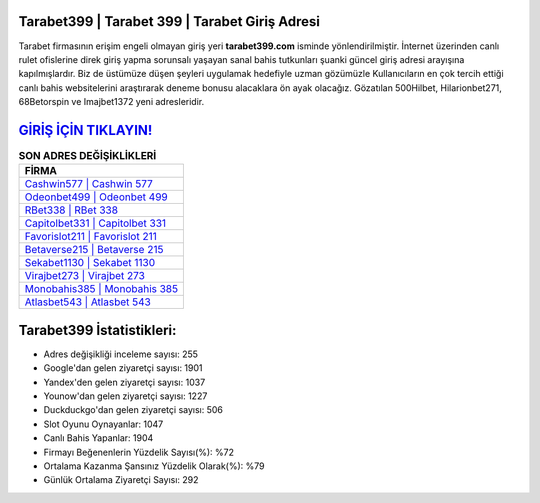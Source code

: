 ﻿Tarabet399 | Tarabet 399 | Tarabet Giriş Adresi
===================================

.. image:: images/tarabet-giris.jpg
   :width: 600
   
Tarabet firmasının erişim engeli olmayan giriş yeri **tarabet399.com** isminde yönlendirilmiştir. İnternet üzerinden canlı rulet ofislerine direk giriş yapma sorunsalı yaşayan sanal bahis tutkunları şuanki güncel giriş adresi arayışına kapılmışlardır. Biz de üstümüze düşen şeyleri uygulamak hedefiyle uzman gözümüzle Kullanıcıların en çok tercih ettiği canlı bahis websitelerini araştırarak deneme bonusu alacaklara ön ayak olacağız. Gözatılan 500Hilbet, Hilarionbet271, 68Betorspin ve Imajbet1372 yeni adresleridir.

`GİRİŞ İÇİN TIKLAYIN! <https://urlday.cc/git>`_
==============

.. list-table:: **SON ADRES DEĞİŞİKLİKLERİ**
   :widths: 100
   :header-rows: 1

   * - FİRMA
   * - `Cashwin577 | Cashwin 577 <cashwin577-cashwin-577-cashwin-giris-adresi.html>`_
   * - `Odeonbet499 | Odeonbet 499 <odeonbet499-odeonbet-499-odeonbet-giris-adresi.html>`_
   * - `RBet338 | RBet 338 <rbet338-rbet-338-rbet-giris-adresi.html>`_	 
   * - `Capitolbet331 | Capitolbet 331 <capitolbet331-capitolbet-331-capitolbet-giris-adresi.html>`_	 
   * - `Favorislot211 | Favorislot 211 <favorislot211-favorislot-211-favorislot-giris-adresi.html>`_ 
   * - `Betaverse215 | Betaverse 215 <betaverse215-betaverse-215-betaverse-giris-adresi.html>`_
   * - `Sekabet1130 | Sekabet 1130 <sekabet1130-sekabet-1130-sekabet-giris-adresi.html>`_	 
   * - `Virajbet273 | Virajbet 273 <virajbet273-virajbet-273-virajbet-giris-adresi.html>`_
   * - `Monobahis385 | Monobahis 385 <monobahis385-monobahis-385-monobahis-giris-adresi.html>`_
   * - `Atlasbet543 | Atlasbet 543 <atlasbet543-atlasbet-543-atlasbet-giris-adresi.html>`_
	 
Tarabet399 İstatistikleri:
===================================	 
* Adres değişikliği inceleme sayısı: 255
* Google'dan gelen ziyaretçi sayısı: 1901
* Yandex'den gelen ziyaretçi sayısı: 1037
* Younow'dan gelen ziyaretçi sayısı: 1227
* Duckduckgo'dan gelen ziyaretçi sayısı: 506
* Slot Oyunu Oynayanlar: 1047
* Canlı Bahis Yapanlar: 1904
* Firmayı Beğenenlerin Yüzdelik Sayısı(%): %72
* Ortalama Kazanma Şansınız Yüzdelik Olarak(%): %79
* Günlük Ortalama Ziyaretçi Sayısı: 292
